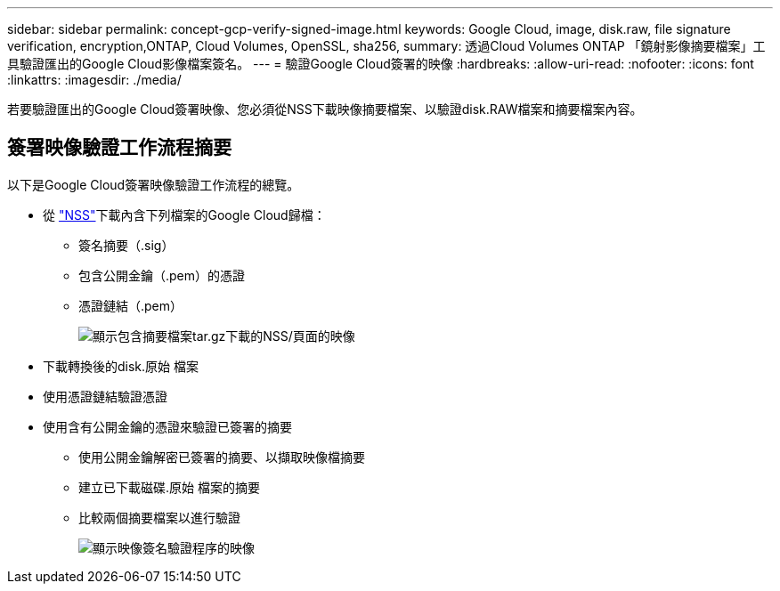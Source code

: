 ---
sidebar: sidebar 
permalink: concept-gcp-verify-signed-image.html 
keywords: Google Cloud, image, disk.raw, file signature verification, encryption,ONTAP, Cloud Volumes, OpenSSL, sha256, 
summary: 透過Cloud Volumes ONTAP 「鏡射影像摘要檔案」工具驗證匯出的Google Cloud影像檔案簽名。 
---
= 驗證Google Cloud簽署的映像
:hardbreaks:
:allow-uri-read: 
:nofooter: 
:icons: font
:linkattrs: 
:imagesdir: ./media/


[role="lead"]
若要驗證匯出的Google Cloud簽署映像、您必須從NSS下載映像摘要檔案、以驗證disk.RAW檔案和摘要檔案內容。



== 簽署映像驗證工作流程摘要

以下是Google Cloud簽署映像驗證工作流程的總覽。

* 從 https://mysupport.netapp.com/site/products/all/details/cloud-volumes-ontap/downloads-tab["NSS"^]下載內含下列檔案的Google Cloud歸檔：
+
** 簽名摘要（.sig）
** 包含公開金鑰（.pem）的憑證
** 憑證鏈結（.pem）
+
image:screenshot_cloud_volumes_ontap_tar.gz.png["顯示包含摘要檔案tar.gz下載的NSS/頁面的映像"]



* 下載轉換後的disk.原始 檔案
* 使用憑證鏈結驗證憑證
* 使用含有公開金鑰的憑證來驗證已簽署的摘要
+
** 使用公開金鑰解密已簽署的摘要、以擷取映像檔摘要
** 建立已下載磁碟.原始 檔案的摘要
** 比較兩個摘要檔案以進行驗證
+
image:graphic_azure_check_signature.png["顯示映像簽名驗證程序的映像"]




